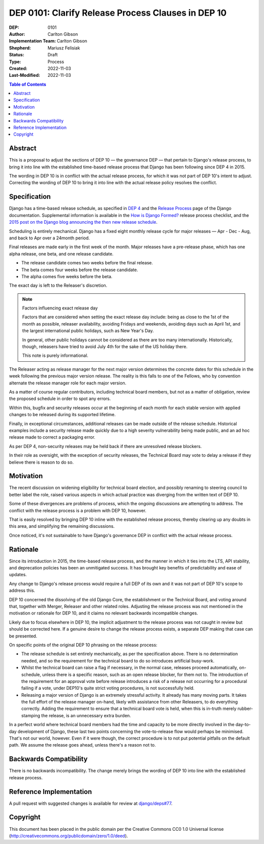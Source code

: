 ===================================================
DEP 0101: Clarify Release Process Clauses in DEP 10
===================================================

:DEP: 0101
:Author: Carlton Gibson
:Implementation Team: Carlton Gibson
:Shepherd: Mariusz Felisiak
:Status: Draft
:Type: Process
:Created: 2022-11-03
:Last-Modified: 2022-11-03

.. contents:: Table of Contents
   :depth: 3
   :local:

Abstract
========

This is a proposal to adjust the sections of DEP 10 — the governance DEP — that
pertain to Django's release process, to bring it into line with the established
time-based release process that Django has been following since DEP 4 in 2015.

The wording in DEP 10 is in conflict with the actual release process, for which
it was not part of DEP 10's intent to adjust. Correcting the wording of DEP 10
to bring it into line with the actual release policy resolves the conflict.

Specification
=============

Django has a time-based release schedule, as specified in `DEP 4`__ and the `Release
Process`__ page of the Django documentation. Supplemental information is available
in the `How is Django Formed?`__ release process checklist, and the `2015 post on
the Django blog announcing the then new release schedule`__.

__ https://github.com/django/deps/blob/main/final/0004-release-schedule.rst
__ https://docs.djangoproject.com/en/dev/internals/release-process/
__ https://docs.djangoproject.com/en/dev/internals/howto-release-django/
__ https://www.djangoproject.com/weblog/2015/jun/25/roadmap/

Scheduling is entirely mechanical. Django has a fixed eight monthly release
cycle for major releases — Apr - Dec - Aug, and back to Apr over a 24month
period.

Final releases are made early in the first week of the month. Major releases
have a pre-release phase, which has one alpha release, one beta, and one
release candidate.

* The release candidate comes two weeks before the final release.
* The beta comes four weeks before the release candidate.
* The alpha comes five weeks before the beta.

The exact day is left to the Releaser's discretion.

.. note::

    Factors influencing exact release day

    Factors that are considered when setting the exact release day include:
    being as close to the 1st of the month as possible, releaser availability,
    avoiding Fridays and weekends, avoiding days such as April 1st, and the
    largest international public holidays, such as New Year's Day.

    In general, other public holidays cannot be considered as there are too
    many internationally. Historically, though, releasers have tried to avoid
    July 4th for the sake of the US holiday there.

    This note is purely informational.

The Releaser acting as release manager for the next major version determines
the concrete dates for this schedule in the week following the previous major
version release. The reality is this falls to one of the Fellows, who by
convention alternate the release manager role for each major version.

As a matter of course regular contributors, including technical board members,
but not as a matter of obligation, review the proposed schedule in order to
spot any errors.

Within this, bugfix and security releases occur at the beginning of each month
for each stable version with applied changes to be released during its
supported lifetime.

Finally, in exceptional circumstances, additional releases can be made outside
of the release schedule. Historical examples include a security release made
quickly due to a high severity vulnerability being made public, and an ad hoc
release made to correct a packaging error.

As per DEP 4, non-security releases may be held back if there are unresolved
release blockers.

In their role as oversight, with the exception of security releases, the
Technical Board may vote to delay a release if they believe there is reason to
do so.

Motivation
==========

The recent discussion on widening eligibility for technical board election, and
possibly renaming to steering council to better label the role, raised various
aspects in which actual practice was diverging from the written text of DEP 10.

Some of these divergences are problems of process, which the ongoing
discussions are attempting to address. The conflict with the release process is
a problem with DEP 10, however.

That is easily resolved by bringing DEP 10 inline with the established release
process, thereby clearing up any doubts in this area, and simplifying the
remaining discussions.

Once noticed, it's not sustainable to have Django's governance DEP in conflict
with the actual release process.

Rationale
=========

Since its introduction in 2015, the time-based release process, and the manner
in which it ties into the LTS, API stability, and deprecation policies has been
an unmitigated success. It has brought key benefits of predictability and ease
of updates.

Any change to Django's release process would require a full DEP of its own and
it was not part of DEP 10's scope to address this.

DEP 10 concerned the dissolving of the old Django Core, the establishment or
the Technical Board, and voting around that, together with Merger, Releaser and
other related roles. Adjusting the release process was not mentioned in the
motivation or rationale for DEP 10, and it claims no relevant backwards
incompatible changes.

Likely due to focus elsewhere in DEP 10, the implicit adjustment to the release
process was not caught in review but should be corrected here. If a genuine
desire to change the release process exists, a separate DEP making that case
can be presented.

On specific points of the original DEP 10 phrasing on the release process:

* The release schedule is set entirely mechanically, as per the specification
  above. There is no determination needed, and so the requirement for the
  technical board to do so introduces artificial busy-work.
* Whilst the technical board can raise a flag if necessary, in the normal case,
  releases proceed automatically, on-schedule, unless there is a specific
  reason, such as an open release blocker, for them not to. The introduction of
  the requirement for an approval vote before release introduces a risk of a
  release not occurring for a procedural failing if a vote, under DEP10's quite
  strict voting procedures, is not successfully held.
* Releasing a major version of Django is an extremely stressful activity. It
  already has many moving parts. It takes the full effort of the release manager
  on-hand, likely with assistance from other Releasers, to do everything
  correctly. Adding the requirement to ensure that a technical board vote is
  held, when this is in-truth merely rubber-stamping the release, is an
  unnecessary extra burden.

In a perfect world where technical board members had the time and capacity to
be more directly involved in the day-to-day development of Django, these last
two points concerning the vote-to-release flow would perhaps be minimised.
That's not our world, however. Even if it were though, the correct procedure is
to not put potential pitfalls on the default path. We assume the release goes
ahead, unless there's a reason not to.

Backwards Compatibility
=======================

There is no backwards incompatibility. The change merely brings the wording of
DEP 10 into line with the established release process.

Reference Implementation
========================

A pull request with suggested changes is available for review at
`django/deps#77 <https://github.com/django/deps/pull/77>`_.

Copyright
=========

This document has been placed in the public domain per the Creative Commons
CC0 1.0 Universal license (http://creativecommons.org/publicdomain/zero/1.0/deed).
